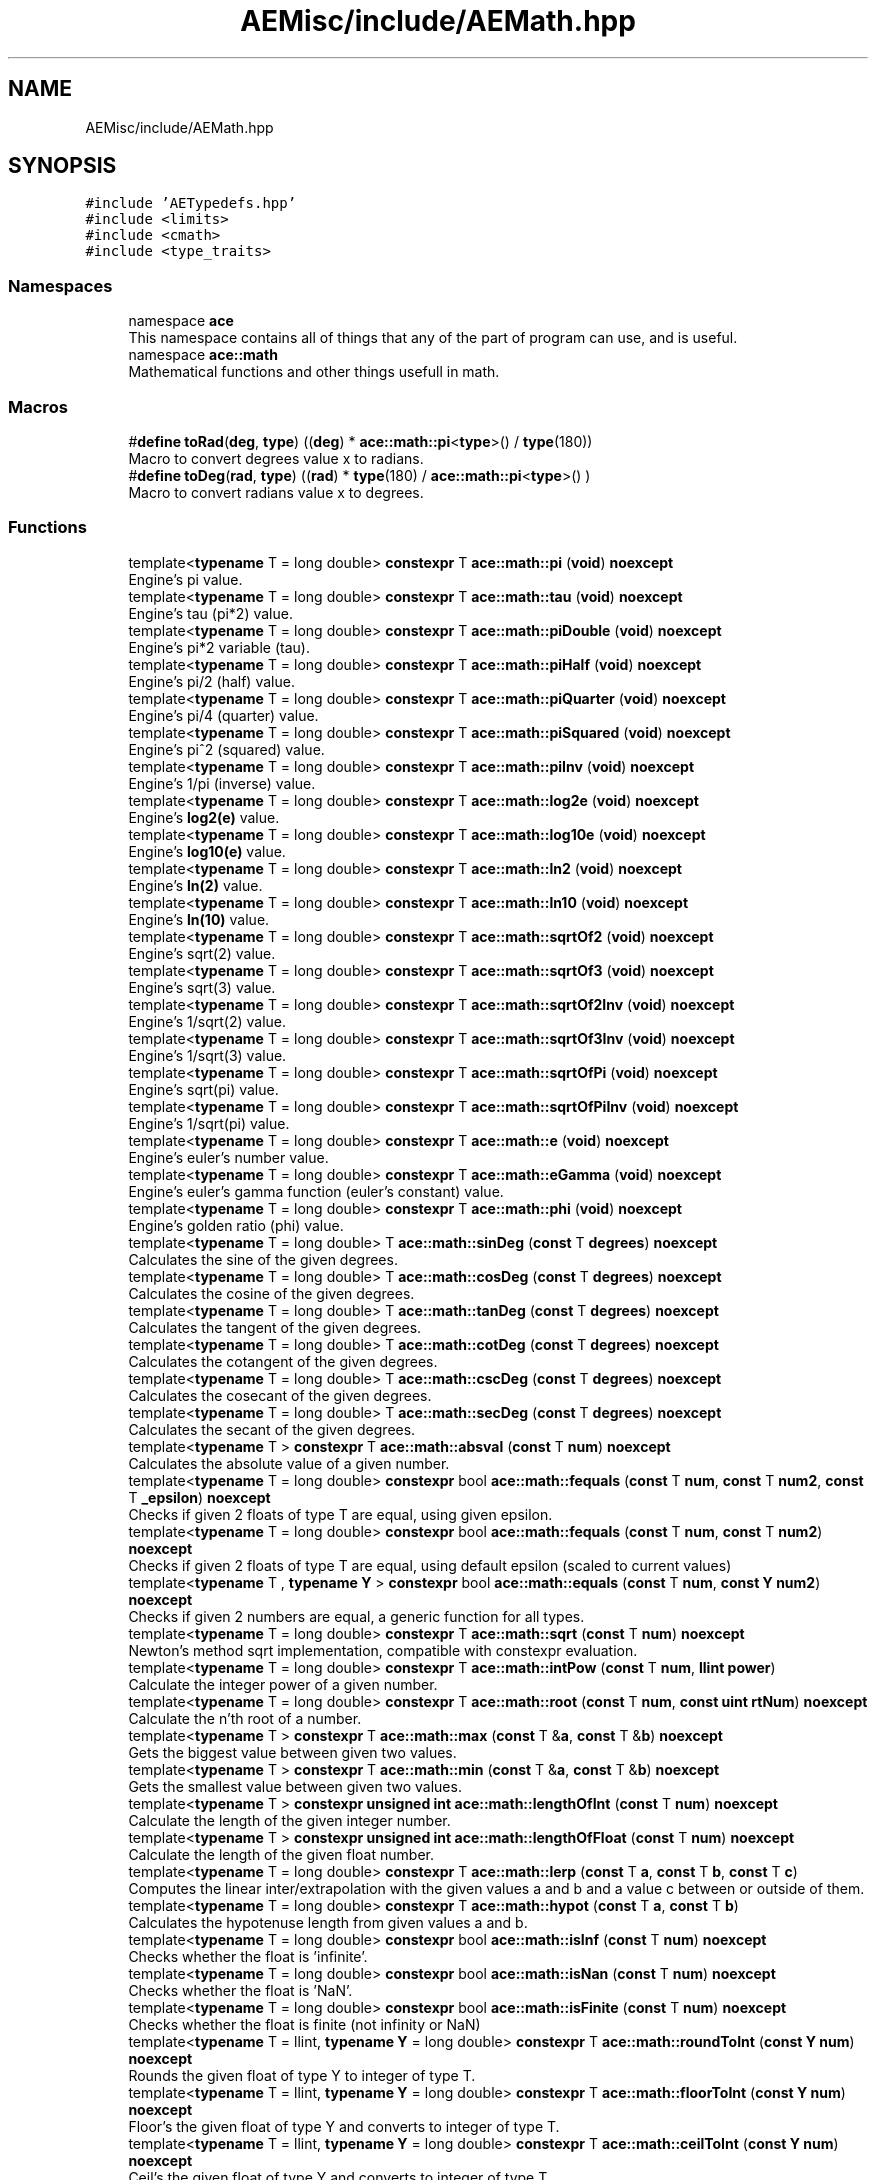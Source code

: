 .TH "AEMisc/include/AEMath.hpp" 3 "Fri Feb 2 2024 00:44:14" "Version v0.0.8.5a" "ArtyK's Console Engine" \" -*- nroff -*-
.ad l
.nh
.SH NAME
AEMisc/include/AEMath.hpp
.SH SYNOPSIS
.br
.PP
\fC#include 'AETypedefs\&.hpp'\fP
.br
\fC#include <limits>\fP
.br
\fC#include <cmath>\fP
.br
\fC#include <type_traits>\fP
.br

.SS "Namespaces"

.in +1c
.ti -1c
.RI "namespace \fBace\fP"
.br
.RI "This namespace contains all of things that any of the part of program can use, and is useful\&. "
.ti -1c
.RI "namespace \fBace::math\fP"
.br
.RI "Mathematical functions and other things usefull in math\&. "
.in -1c
.SS "Macros"

.in +1c
.ti -1c
.RI "#\fBdefine\fP \fBtoRad\fP(\fBdeg\fP,  \fBtype\fP)   ((\fBdeg\fP) * \fBace::math::pi\fP<\fBtype\fP>() / \fBtype\fP(180))"
.br
.RI "Macro to convert degrees value x to radians\&. "
.ti -1c
.RI "#\fBdefine\fP \fBtoDeg\fP(\fBrad\fP,  \fBtype\fP)   ((\fBrad\fP) * \fBtype\fP(180) / \fBace::math::pi\fP<\fBtype\fP>() )"
.br
.RI "Macro to convert radians value x to degrees\&. "
.in -1c
.SS "Functions"

.in +1c
.ti -1c
.RI "template<\fBtypename\fP T  = long double> \fBconstexpr\fP T \fBace::math::pi\fP (\fBvoid\fP) \fBnoexcept\fP"
.br
.RI "Engine's pi value\&. "
.ti -1c
.RI "template<\fBtypename\fP T  = long double> \fBconstexpr\fP T \fBace::math::tau\fP (\fBvoid\fP) \fBnoexcept\fP"
.br
.RI "Engine's tau (pi*2) value\&. "
.ti -1c
.RI "template<\fBtypename\fP T  = long double> \fBconstexpr\fP T \fBace::math::piDouble\fP (\fBvoid\fP) \fBnoexcept\fP"
.br
.RI "Engine's pi*2 variable (tau)\&. "
.ti -1c
.RI "template<\fBtypename\fP T  = long double> \fBconstexpr\fP T \fBace::math::piHalf\fP (\fBvoid\fP) \fBnoexcept\fP"
.br
.RI "Engine's pi/2 (half) value\&. "
.ti -1c
.RI "template<\fBtypename\fP T  = long double> \fBconstexpr\fP T \fBace::math::piQuarter\fP (\fBvoid\fP) \fBnoexcept\fP"
.br
.RI "Engine's pi/4 (quarter) value\&. "
.ti -1c
.RI "template<\fBtypename\fP T  = long double> \fBconstexpr\fP T \fBace::math::piSquared\fP (\fBvoid\fP) \fBnoexcept\fP"
.br
.RI "Engine's pi^2 (squared) value\&. "
.ti -1c
.RI "template<\fBtypename\fP T  = long double> \fBconstexpr\fP T \fBace::math::piInv\fP (\fBvoid\fP) \fBnoexcept\fP"
.br
.RI "Engine's 1/pi (inverse) value\&. "
.ti -1c
.RI "template<\fBtypename\fP T  = long double> \fBconstexpr\fP T \fBace::math::log2e\fP (\fBvoid\fP) \fBnoexcept\fP"
.br
.RI "Engine's \fBlog2(e)\fP value\&. "
.ti -1c
.RI "template<\fBtypename\fP T  = long double> \fBconstexpr\fP T \fBace::math::log10e\fP (\fBvoid\fP) \fBnoexcept\fP"
.br
.RI "Engine's \fBlog10(e)\fP value\&. "
.ti -1c
.RI "template<\fBtypename\fP T  = long double> \fBconstexpr\fP T \fBace::math::ln2\fP (\fBvoid\fP) \fBnoexcept\fP"
.br
.RI "Engine's \fBln(2)\fP value\&. "
.ti -1c
.RI "template<\fBtypename\fP T  = long double> \fBconstexpr\fP T \fBace::math::ln10\fP (\fBvoid\fP) \fBnoexcept\fP"
.br
.RI "Engine's \fBln(10)\fP value\&. "
.ti -1c
.RI "template<\fBtypename\fP T  = long double> \fBconstexpr\fP T \fBace::math::sqrtOf2\fP (\fBvoid\fP) \fBnoexcept\fP"
.br
.RI "Engine's sqrt(2) value\&. "
.ti -1c
.RI "template<\fBtypename\fP T  = long double> \fBconstexpr\fP T \fBace::math::sqrtOf3\fP (\fBvoid\fP) \fBnoexcept\fP"
.br
.RI "Engine's sqrt(3) value\&. "
.ti -1c
.RI "template<\fBtypename\fP T  = long double> \fBconstexpr\fP T \fBace::math::sqrtOf2Inv\fP (\fBvoid\fP) \fBnoexcept\fP"
.br
.RI "Engine's 1/sqrt(2) value\&. "
.ti -1c
.RI "template<\fBtypename\fP T  = long double> \fBconstexpr\fP T \fBace::math::sqrtOf3Inv\fP (\fBvoid\fP) \fBnoexcept\fP"
.br
.RI "Engine's 1/sqrt(3) value\&. "
.ti -1c
.RI "template<\fBtypename\fP T  = long double> \fBconstexpr\fP T \fBace::math::sqrtOfPi\fP (\fBvoid\fP) \fBnoexcept\fP"
.br
.RI "Engine's sqrt(pi) value\&. "
.ti -1c
.RI "template<\fBtypename\fP T  = long double> \fBconstexpr\fP T \fBace::math::sqrtOfPiInv\fP (\fBvoid\fP) \fBnoexcept\fP"
.br
.RI "Engine's 1/sqrt(pi) value\&. "
.ti -1c
.RI "template<\fBtypename\fP T  = long double> \fBconstexpr\fP T \fBace::math::e\fP (\fBvoid\fP) \fBnoexcept\fP"
.br
.RI "Engine's euler's number value\&. "
.ti -1c
.RI "template<\fBtypename\fP T  = long double> \fBconstexpr\fP T \fBace::math::eGamma\fP (\fBvoid\fP) \fBnoexcept\fP"
.br
.RI "Engine's euler's gamma function (euler's constant) value\&. "
.ti -1c
.RI "template<\fBtypename\fP T  = long double> \fBconstexpr\fP T \fBace::math::phi\fP (\fBvoid\fP) \fBnoexcept\fP"
.br
.RI "Engine's golden ratio (phi) value\&. "
.ti -1c
.RI "template<\fBtypename\fP T  = long double> T \fBace::math::sinDeg\fP (\fBconst\fP T \fBdegrees\fP) \fBnoexcept\fP"
.br
.RI "Calculates the sine of the given degrees\&. "
.ti -1c
.RI "template<\fBtypename\fP T  = long double> T \fBace::math::cosDeg\fP (\fBconst\fP T \fBdegrees\fP) \fBnoexcept\fP"
.br
.RI "Calculates the cosine of the given degrees\&. "
.ti -1c
.RI "template<\fBtypename\fP T  = long double> T \fBace::math::tanDeg\fP (\fBconst\fP T \fBdegrees\fP) \fBnoexcept\fP"
.br
.RI "Calculates the tangent of the given degrees\&. "
.ti -1c
.RI "template<\fBtypename\fP T  = long double> T \fBace::math::cotDeg\fP (\fBconst\fP T \fBdegrees\fP) \fBnoexcept\fP"
.br
.RI "Calculates the cotangent of the given degrees\&. "
.ti -1c
.RI "template<\fBtypename\fP T  = long double> T \fBace::math::cscDeg\fP (\fBconst\fP T \fBdegrees\fP) \fBnoexcept\fP"
.br
.RI "Calculates the cosecant of the given degrees\&. "
.ti -1c
.RI "template<\fBtypename\fP T  = long double> T \fBace::math::secDeg\fP (\fBconst\fP T \fBdegrees\fP) \fBnoexcept\fP"
.br
.RI "Calculates the secant of the given degrees\&. "
.ti -1c
.RI "template<\fBtypename\fP T > \fBconstexpr\fP T \fBace::math::absval\fP (\fBconst\fP T \fBnum\fP) \fBnoexcept\fP"
.br
.RI "Calculates the absolute value of a given number\&. "
.ti -1c
.RI "template<\fBtypename\fP T  = long double> \fBconstexpr\fP bool \fBace::math::fequals\fP (\fBconst\fP T \fBnum\fP, \fBconst\fP T \fBnum2\fP, \fBconst\fP T \fB_epsilon\fP) \fBnoexcept\fP"
.br
.RI "Checks if given 2 floats of type T are equal, using given epsilon\&. "
.ti -1c
.RI "template<\fBtypename\fP T  = long double> \fBconstexpr\fP bool \fBace::math::fequals\fP (\fBconst\fP T \fBnum\fP, \fBconst\fP T \fBnum2\fP) \fBnoexcept\fP"
.br
.RI "Checks if given 2 floats of type T are equal, using default epsilon (scaled to current values) "
.ti -1c
.RI "template<\fBtypename\fP T , \fBtypename\fP \fBY\fP > \fBconstexpr\fP bool \fBace::math::equals\fP (\fBconst\fP T \fBnum\fP, \fBconst\fP \fBY\fP \fBnum2\fP) \fBnoexcept\fP"
.br
.RI "Checks if given 2 numbers are equal, a generic function for all types\&. "
.ti -1c
.RI "template<\fBtypename\fP T  = long double> \fBconstexpr\fP T \fBace::math::sqrt\fP (\fBconst\fP T \fBnum\fP) \fBnoexcept\fP"
.br
.RI "Newton's method sqrt implementation, compatible with constexpr evaluation\&. "
.ti -1c
.RI "template<\fBtypename\fP T  = long double> \fBconstexpr\fP T \fBace::math::intPow\fP (\fBconst\fP T \fBnum\fP, \fBllint\fP \fBpower\fP)"
.br
.RI "Calculate the integer power of a given number\&. "
.ti -1c
.RI "template<\fBtypename\fP T  = long double> \fBconstexpr\fP T \fBace::math::root\fP (\fBconst\fP T \fBnum\fP, \fBconst\fP \fBuint\fP \fBrtNum\fP) \fBnoexcept\fP"
.br
.RI "Calculate the n'th root of a number\&. "
.ti -1c
.RI "template<\fBtypename\fP T > \fBconstexpr\fP T \fBace::math::max\fP (\fBconst\fP T &\fBa\fP, \fBconst\fP T &\fBb\fP) \fBnoexcept\fP"
.br
.RI "Gets the biggest value between given two values\&. "
.ti -1c
.RI "template<\fBtypename\fP T > \fBconstexpr\fP T \fBace::math::min\fP (\fBconst\fP T &\fBa\fP, \fBconst\fP T &\fBb\fP) \fBnoexcept\fP"
.br
.RI "Gets the smallest value between given two values\&. "
.ti -1c
.RI "template<\fBtypename\fP T > \fBconstexpr\fP \fBunsigned\fP \fBint\fP \fBace::math::lengthOfInt\fP (\fBconst\fP T \fBnum\fP) \fBnoexcept\fP"
.br
.RI "Calculate the length of the given integer number\&. "
.ti -1c
.RI "template<\fBtypename\fP T > \fBconstexpr\fP \fBunsigned\fP \fBint\fP \fBace::math::lengthOfFloat\fP (\fBconst\fP T \fBnum\fP) \fBnoexcept\fP"
.br
.RI "Calculate the length of the given float number\&. "
.ti -1c
.RI "template<\fBtypename\fP T  = long double> \fBconstexpr\fP T \fBace::math::lerp\fP (\fBconst\fP T \fBa\fP, \fBconst\fP T \fBb\fP, \fBconst\fP T \fBc\fP)"
.br
.RI "Computes the linear inter/extrapolation with the given values a and b and a value c between or outside of them\&. "
.ti -1c
.RI "template<\fBtypename\fP T  = long double> \fBconstexpr\fP T \fBace::math::hypot\fP (\fBconst\fP T \fBa\fP, \fBconst\fP T \fBb\fP)"
.br
.RI "Calculates the hypotenuse length from given values a and b\&. "
.ti -1c
.RI "template<\fBtypename\fP T  = long double> \fBconstexpr\fP bool \fBace::math::isInf\fP (\fBconst\fP T \fBnum\fP) \fBnoexcept\fP"
.br
.RI "Checks whether the float is 'infinite'\&. "
.ti -1c
.RI "template<\fBtypename\fP T  = long double> \fBconstexpr\fP bool \fBace::math::isNan\fP (\fBconst\fP T \fBnum\fP) \fBnoexcept\fP"
.br
.RI "Checks whether the float is 'NaN'\&. "
.ti -1c
.RI "template<\fBtypename\fP T  = long double> \fBconstexpr\fP bool \fBace::math::isFinite\fP (\fBconst\fP T \fBnum\fP) \fBnoexcept\fP"
.br
.RI "Checks whether the float is finite (not infinity or NaN) "
.ti -1c
.RI "template<\fBtypename\fP T  = llint, \fBtypename\fP \fBY\fP  = long double> \fBconstexpr\fP T \fBace::math::roundToInt\fP (\fBconst\fP \fBY\fP \fBnum\fP) \fBnoexcept\fP"
.br
.RI "Rounds the given float of type Y to integer of type T\&. "
.ti -1c
.RI "template<\fBtypename\fP T  = llint, \fBtypename\fP \fBY\fP  = long double> \fBconstexpr\fP T \fBace::math::floorToInt\fP (\fBconst\fP \fBY\fP \fBnum\fP) \fBnoexcept\fP"
.br
.RI "Floor's the given float of type Y and converts to integer of type T\&. "
.ti -1c
.RI "template<\fBtypename\fP T  = llint, \fBtypename\fP \fBY\fP  = long double> \fBconstexpr\fP T \fBace::math::ceilToInt\fP (\fBconst\fP \fBY\fP \fBnum\fP) \fBnoexcept\fP"
.br
.RI "Ceil's the given float of type Y and converts to integer of type T\&. "
.ti -1c
.RI "template<\fBtypename\fP T  = llint, \fBtypename\fP \fBY\fP  = long double> \fBconstexpr\fP T \fBace::math::truncToInt\fP (\fBconst\fP \fBY\fP \fBnum\fP) \fBnoexcept\fP"
.br
.RI "Truncates the given float of type Y and converts to integer of type T\&. "
.in -1c
.SH "Detailed Description"
.PP 
This file contains the engine math functions, (probably)optimised for engine stuff\&. may be faster or equivalent to what can you find/do yourself\&. And yeah\&.\&.\&.easier to use\&.
.PP
Should not cause everything to break :) 
.PP
Definition in file \fBAEMath\&.hpp\fP\&.
.SH "Macro Definition Documentation"
.PP 
.SS "#\fBdefine\fP toDeg(\fBrad\fP, \fBtype\fP)   ((\fBrad\fP) * \fBtype\fP(180) / \fBace::math::pi\fP<\fBtype\fP>() )"

.PP
Macro to convert radians value x to degrees\&. 
.PP
\fBParameters\fP
.RS 4
\fIrad\fP Value of radians to convert
.br
\fItype\fP The type of the resulting operation
.RE
.PP

.PP
Definition at line \fB30\fP of file \fBAEMath\&.hpp\fP\&.
.SS "#\fBdefine\fP toRad(\fBdeg\fP, \fBtype\fP)   ((\fBdeg\fP) * \fBace::math::pi\fP<\fBtype\fP>() / \fBtype\fP(180))"

.PP
Macro to convert degrees value x to radians\&. 
.PP
\fBParameters\fP
.RS 4
\fIdeg\fP Value of degrees to convert
.br
\fItype\fP The type of the resulting operation
.RE
.PP

.PP
Definition at line \fB25\fP of file \fBAEMath\&.hpp\fP\&.
.SH "Author"
.PP 
Generated automatically by Doxygen for ArtyK's Console Engine from the source code\&.
